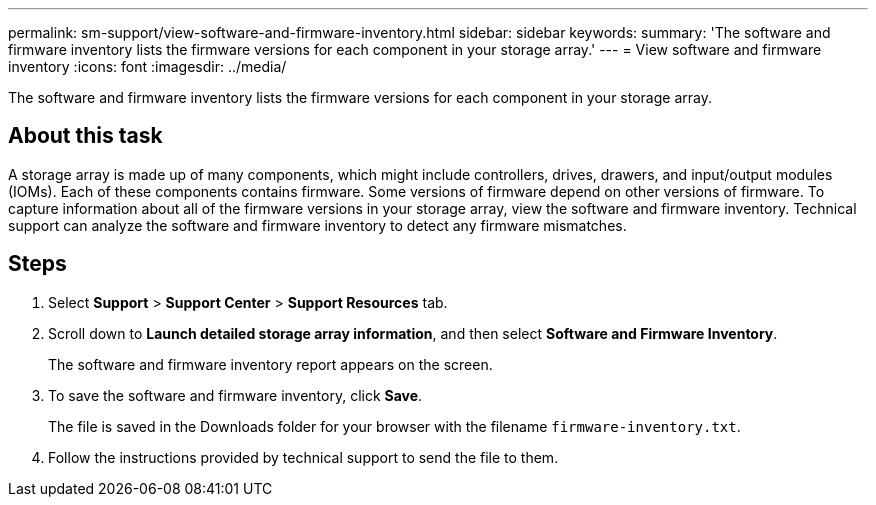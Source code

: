 ---
permalink: sm-support/view-software-and-firmware-inventory.html
sidebar: sidebar
keywords: 
summary: 'The software and firmware inventory lists the firmware versions for each component in your storage array.'
---
= View software and firmware inventory
:icons: font
:imagesdir: ../media/

[.lead]
The software and firmware inventory lists the firmware versions for each component in your storage array.

== About this task

A storage array is made up of many components, which might include controllers, drives, drawers, and input/output modules (IOMs). Each of these components contains firmware. Some versions of firmware depend on other versions of firmware. To capture information about all of the firmware versions in your storage array, view the software and firmware inventory. Technical support can analyze the software and firmware inventory to detect any firmware mismatches.

== Steps

. Select *Support* > *Support Center* > *Support Resources* tab.
. Scroll down to *Launch detailed storage array information*, and then select *Software and Firmware Inventory*.
+
The software and firmware inventory report appears on the screen.

. To save the software and firmware inventory, click *Save*.
+
The file is saved in the Downloads folder for your browser with the filename `firmware-inventory.txt`.

. Follow the instructions provided by technical support to send the file to them.
